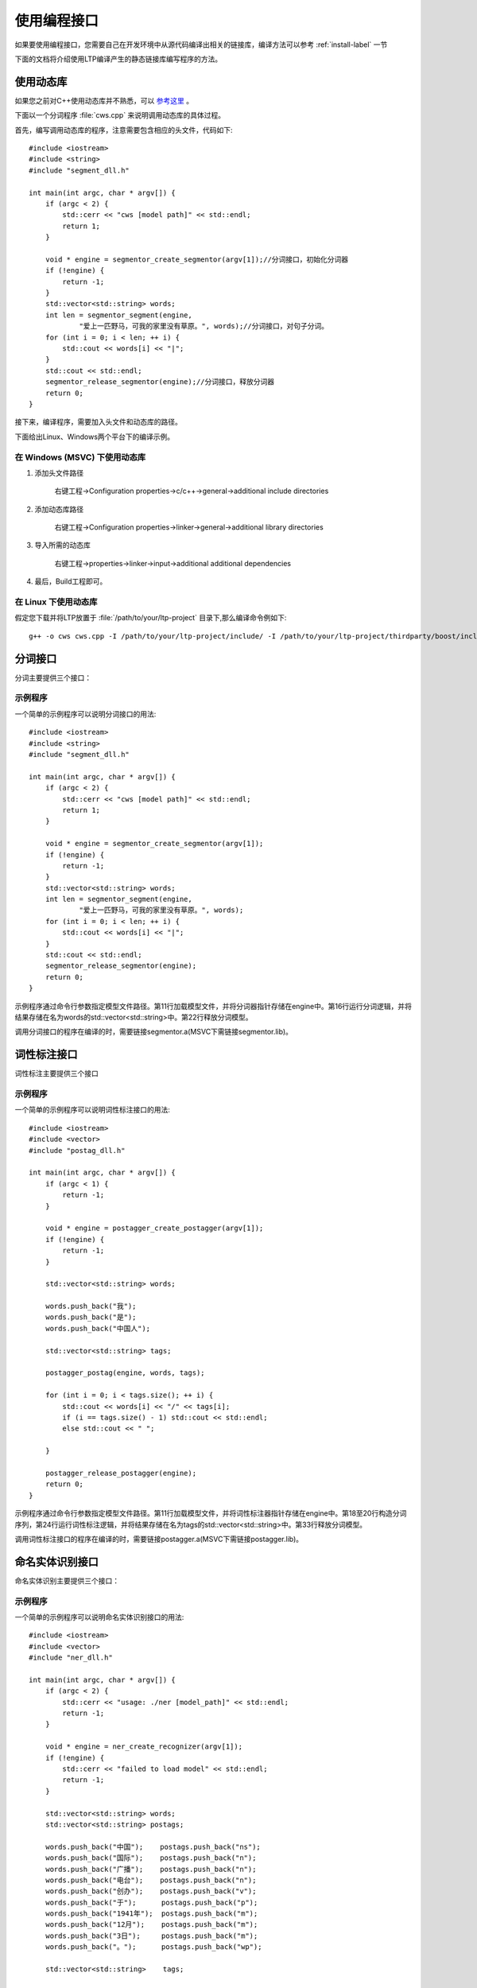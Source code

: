 使用编程接口
=========

如果要使用编程接口，您需要自己在开发环境中从源代码编译出相关的链接库，编译方法可以参考 :ref:`install-label` 一节

下面的文档将介绍使用LTP编译产生的静态链接库编写程序的方法。

使用动态库
-----------

如果您之前对C++使用动态库并不熟悉，可以 `参考这里 <http://msdn.microsoft.com/zh-cn/library/ms235636.aspx>`_ 。

下面以一个分词程序 :file:`cws.cpp` 来说明调用动态库的具体过程。

首先，编写调用动态库的程序，注意需要包含相应的头文件，代码如下::

	#include <iostream>
	#include <string>
	#include "segment_dll.h"

	int main(int argc, char * argv[]) {
	    if (argc < 2) {
	        std::cerr << "cws [model path]" << std::endl;
	        return 1;
	    }

	    void * engine = segmentor_create_segmentor(argv[1]);//分词接口，初始化分词器
	    if (!engine) {
	        return -1;
	    }
	    std::vector<std::string> words;
	    int len = segmentor_segment(engine,
	            "爱上一匹野马，可我的家里没有草原。", words);//分词接口，对句子分词。
	    for (int i = 0; i < len; ++ i) {
	        std::cout << words[i] << "|";
	    }
	    std::cout << std::endl;
	    segmentor_release_segmentor(engine);//分词接口，释放分词器
	    return 0;
	}

接下来，编译程序，需要加入头文件和动态库的路径。

下面给出Linux、Windows两个平台下的编译示例。

在 Windows (MSVC) 下使用动态库
~~~~~~~~~~~~~~~~~~

1. 添加头文件路径

    右键工程->Configuration properties->c/c++->general->additional include directories

    .. image:: http://ir.hit.edu.cn/ltp-2014/images/include.png

2. 添加动态库路径

    右键工程->Configuration properties->linker->general->additional library directories

    .. image:: http://ir.hit.edu.cn/ltp-2014/images/lib.png

3. 导入所需的动态库

    右键工程->properties->linker->input->additional additional dependencies

    .. image:: http://ir.hit.edu.cn/ltp-2014/images/import.png

4. 最后，Build工程即可。

在 Linux 下使用动态库
~~~~~~~

假定您下载并将LTP放置于 :file:`/path/to/your/ltp-project` 目录下,那么编译命令例如下::

    g++ -o cws cws.cpp -I /path/to/your/ltp-project/include/ -I /path/to/your/ltp-project/thirdparty/boost/include -Wl,-dn -L /path/to/your/ltp-project/lib/ -lsegmentor -lboost_regex -Wl,-dy

分词接口
--------

分词主要提供三个接口：

.. cpp:function:: void * segmentor_create_segmentor(const char * path, const char * lexicon_path)

    功能：

    读取模型文件，初始化分词器。

    参数：

    +---------------------------+------------------------------------------------------------+
    | 参数名                    | 参数描述                                                   |
    +===========================+============================================================+
    | const char * path         | 指定模型文件的路径                                         |
    +---------------------------+------------------------------------------------------------+
    | const char * lexicon_path | 指定外部词典路径。如果lexicon_path为NULL，则不加载外部词典 |
    +---------------------------+------------------------------------------------------------+

    返回值：

    返回一个指向分词器的指针。

.. cpp:function:: int segmentor_release_segmentor(void * segmentor)

    功能：

    释放模型文件，销毁分词器。

    参数：

    +---------------------------+------------------------------------------------------------+
    | 参数名                    | 参数描述                                                   |
    +===========================+============================================================+
    | void * segmentor          | 待销毁分词器的指针                                         |
    +---------------------------+------------------------------------------------------------+

    返回值：

    销毁成功时返回0，否则返回-1

.. cpp:function:: int segmentor_segment(void * segmentor, const std::string & line, std::vector<std::string> & words)

    功能：

    调用分词接口。

    参数：

    +----------------------------------+------------------------------------------------------------+
    | 参数名                           | 参数描述                                                   |
    +==================================+============================================================+
    | void * segmentor                 | 分词器的指针                                               |
    +----------------------------------+------------------------------------------------------------+
    | const std::string & line         | 待分词句子                                                 |
    +----------------------------------+------------------------------------------------------------+
    | std::vector<std::string> & words | 结果分词序列                                               |
    +----------------------------------+------------------------------------------------------------+

    返回值：

    返回结果中词的个数。

示例程序
~~~~~~~~~

一个简单的示例程序可以说明分词接口的用法::

	#include <iostream>
	#include <string>
	#include "segment_dll.h"

	int main(int argc, char * argv[]) {
	    if (argc < 2) {
	        std::cerr << "cws [model path]" << std::endl;
	        return 1;
	    }

	    void * engine = segmentor_create_segmentor(argv[1]);
	    if (!engine) {
	        return -1;
	    }
	    std::vector<std::string> words;
	    int len = segmentor_segment(engine,
	            "爱上一匹野马，可我的家里没有草原。", words);
	    for (int i = 0; i < len; ++ i) {
	        std::cout << words[i] << "|";
	    }
	    std::cout << std::endl;
	    segmentor_release_segmentor(engine);
	    return 0;
	}

示例程序通过命令行参数指定模型文件路径。第11行加载模型文件，并将分词器指针存储在engine中。第16行运行分词逻辑，并将结果存储在名为words的std::vector<std::string>中。第22行释放分词模型。

调用分词接口的程序在编译的时，需要链接segmentor.a(MSVC下需链接segmentor.lib)。

词性标注接口
--------------

词性标注主要提供三个接口

.. cpp:function:: void * postagger_create_postagger(const char * path, const char * lexicon_file)

    功能：

    读取模型文件，初始化词性标注器

    参数：

    +----------------------------------+--------------------------------------------------------------------+
    | 参数名                           | 参数描述                                                           |
    +==================================+====================================================================+
    | const char * path                | 词性标注模型路径                                                   |
    +----------------------------------+--------------------------------------------------------------------+
    | const char * lexicon_file        | 指定词性标注外部词典路径。如果lexicon_file为NULL，则不加载外部词典 |
    +----------------------------------+--------------------------------------------------------------------+

    lexicon_file参数指定的外部词典文件样例如下所示。每行指定一个词，第一列指定单词，第二列之后指定该词的候选词性（可以有多项，每一项占一列），列与列之间用空格区分::

        雷人 v a
        】 wp

    返回值：

    返回一个指向词性标注器的指针。

.. cpp:function:: int postagger_release_postagger(void * postagger)

    功能：

    释放模型文件，销毁分词器。

    参数：

    +----------------------------------+--------------------------------------------------------------------+
    | 参数名                           | 参数描述                                                           |
    +==================================+====================================================================+
    | void * postagger                 | 待销毁的词性标注器的指针                                           |
    +----------------------------------+--------------------------------------------------------------------+

    返回值：

    销毁成功时返回0，否则返回-1

.. cpp:function:: int postagger_postag(void * postagger, const std::vector<std::string> & words, std::vector<std::string> & tags)

    功能：

    调用词性标注接口

    参数：

    +----------------------------------------+--------------------------------------------------------------------+
    | 参数名                                 | 参数描述                                                           |
    +========================================+====================================================================+
    | void * postagger                       | 词性标注器的指针                                                   |
    +----------------------------------------+--------------------------------------------------------------------+
    | const std::vector<std::string> & words | 待标注的词序列                                                     |
    +----------------------------------------+--------------------------------------------------------------------+
    | std::vector<std::string> & tags        | 词性标注结果，序列中的第i个元素是第i个词的词性                     |
    +----------------------------------------+--------------------------------------------------------------------+


    返回值：

    返回结果中词的个数

示例程序
~~~~~~~~~

一个简单的示例程序可以说明词性标注接口的用法::

	#include <iostream>
	#include <vector>
	#include "postag_dll.h"

	int main(int argc, char * argv[]) {
	    if (argc < 1) {
	        return -1;
	    }

	    void * engine = postagger_create_postagger(argv[1]);
	    if (!engine) {
	        return -1;
	    }

	    std::vector<std::string> words;

	    words.push_back("我");
	    words.push_back("是");
	    words.push_back("中国人");

	    std::vector<std::string> tags;

	    postagger_postag(engine, words, tags);

	    for (int i = 0; i < tags.size(); ++ i) {
	        std::cout << words[i] << "/" << tags[i];
	        if (i == tags.size() - 1) std::cout << std::endl;
	        else std::cout << " ";

	    }

	    postagger_release_postagger(engine);
	    return 0;
	}

示例程序通过命令行参数指定模型文件路径。第11行加载模型文件，并将词性标注器指针存储在engine中。第18至20行构造分词序列，第24行运行词性标注逻辑，并将结果存储在名为tags的std::vector<std::string>中。第33行释放分词模型。

调用词性标注接口的程序在编译的时，需要链接postagger.a(MSVC下需链接postagger.lib)。

命名实体识别接口
------------------

命名实体识别主要提供三个接口：

.. cpp:function:: void * ner_create_recognizer(const char * path)

    功能：

    读取模型文件，初始化命名实体识别器

    参数：

    +----------------------------------------+--------------------------------------------------------------------+
    | 参数名                                 | 参数描述                                                           |
    +========================================+====================================================================+
    | const char * path                      | 命名实体识别模型路径                                               |
    +----------------------------------------+--------------------------------------------------------------------+

    返回值：

    返回一个指向词性标注器的指针。

.. cpp:function:: int ner_release_recognizer(void * recognizer)

    功能：

    释放模型文件，销毁命名实体识别器。

    参数：

    +----------------------------------------+--------------------------------------------------------------------+
    | 参数名                                 | 参数描述                                                           |
    +========================================+====================================================================+
    | void * recognizer                      | 待销毁的命名实体识别器的指针                                       |
    +----------------------------------------+--------------------------------------------------------------------+

    返回值：

    销毁成功时返回0，否则返回-1

.. cpp:function:: int ner_recognize(void * recognizer, const std::vector<std::string> & words, const std::vector<std::string> & postags, std::vector<std::string> tags)

    功能：

    调用命名实体识别接口

    参数：

    +------------------------------------------+----------------------------------------------------------------------------------------+
    | 参数名                                   | 参数描述                                                                               |
    +==========================================+========================================================================================+
    | void * recognizer                        | 命名实体识别器的指针                                                                   |
    +------------------------------------------+----------------------------------------------------------------------------------------+
    | const std::vector<std::string> & words   | 待识别的词序列                                                                         |
    +------------------------------------------+----------------------------------------------------------------------------------------+
    | const std::vector<std::string> & postags | 待识别的词的词性序列                                                                   |
    +------------------------------------------+----------------------------------------------------------------------------------------+
    | std::vector<std::string> & tags          | | 命名实体识别结果，                                                                   |
    |                                          | | 命名实体识别的结果为O时表示这个词不是命名实体，                                      |
    |                                          | | 否则为{POS}-{TYPE}形式的标记，POS代表这个词在命名实体中的位置，TYPE表示命名实体类型  |
    +------------------------------------------+----------------------------------------------------------------------------------------+

    返回值：

    返回结果中词的个数

示例程序
~~~~~~~~~

一个简单的示例程序可以说明命名实体识别接口的用法::


	#include <iostream>
	#include <vector>
	#include "ner_dll.h"

	int main(int argc, char * argv[]) {
	    if (argc < 2) {
	        std::cerr << "usage: ./ner [model_path]" << std::endl;
	        return -1;
	    }

	    void * engine = ner_create_recognizer(argv[1]);
	    if (!engine) {
	        std::cerr << "failed to load model" << std::endl;
	        return -1;
	    }

	    std::vector<std::string> words;
	    std::vector<std::string> postags;

	    words.push_back("中国");    postags.push_back("ns");
	    words.push_back("国际");    postags.push_back("n");
	    words.push_back("广播");    postags.push_back("n");
	    words.push_back("电台");    postags.push_back("n");
	    words.push_back("创办");    postags.push_back("v");
	    words.push_back("于");      postags.push_back("p");
	    words.push_back("1941年");  postags.push_back("m");
	    words.push_back("12月");    postags.push_back("m");
	    words.push_back("3日");     postags.push_back("m");
	    words.push_back("。");      postags.push_back("wp");

	    std::vector<std::string>    tags;

	    ner_recognize(engine, words, postags, tags);

	    for (int i = 0; i < tags.size(); ++ i) {
	        std::cout << words[i] << "\t" << postags[i] << "\t" << tags[i] << std::endl;
	    }

	    ner_release_recognizer(engine);
	    return 0;
	}

示例程序通过命令行参数指定模型文件路径。第11行加载模型文件，并将命名实体识别器指针存储在engine中。第21至30行构造分词序列words和词性标注序列postags，第34行运行词性标注逻辑，并将结果存储在名为tags的std::vector<std::string>中。第40行释放分词模型。

调用命名实体识别接口的程序在编译的时，需要链接ner.a（MSVC下需链接ner.lib）。

依存句法分析接口
-----------------

依存句法分析主要提供三个接口：

.. cpp:function:: void * parser_create_parser(const char * path)

    功能：

    读取模型文件，初始化依存句法分析器

    参数：

    +----------------------------------------+--------------------------------------------------------------------+
    | 参数名                                 | 参数描述                                                           |
    +========================================+====================================================================+
    | const char * path                      | 依存句法分析模型路径                                               |
    +----------------------------------------+--------------------------------------------------------------------+

    返回值：

    返回一个指向依存句法分析器的指针。

.. cpp:function:: int parser_release_parser(void * parser)

    功能：

    释放模型文件，销毁依存句法分析器。

    参数：

    +----------------------------------------+--------------------------------------------------------------------+
    | 参数名                                 | 参数描述                                                           |
    +========================================+====================================================================+
    | void * parser                          | 待销毁的依存句法分析器的指针                                       |
    +----------------------------------------+--------------------------------------------------------------------+

    返回值：

    销毁成功时返回0，否则返回-1

.. cpp:function:: int parser_parse(void * parser, const std::vector<std::string> & words, const std::vector<std::string> & postagger, std::vector<int> & heads, std::vector<std::string> & deprels)

    功能：

    调用依存句法分析接口

    参数：

    +------------------------------------------+--------------------------------------------------------------------+
    | 参数名                                   | 参数描述                                                           |
    +==========================================+====================================================================+
    | void * parser                            | 依存句法分析器的指针                                               |
    +------------------------------------------+--------------------------------------------------------------------+
    | const std::vector<std::string> & words   | 待分析的词序列                                                     |
    +------------------------------------------+--------------------------------------------------------------------+
    | const std::vector<std::string> & postags | 待分析的词的词性序列                                               |
    +------------------------------------------+--------------------------------------------------------------------+
    | std::vector<int> & heads                 | 结果依存弧，heads[i]代表第i个词的父亲节点的编号                    |
    +------------------------------------------+--------------------------------------------------------------------+
    | std::vector<std::string> & deprels       | 结果依存弧关系类型                                                 |
    +------------------------------------------+--------------------------------------------------------------------+

    返回值：

    返回结果中词的个数

示例程序
~~~~~~~~~

一个简单的示例程序可以说明依存句法分析接口的用法::

	#include <iostream>
	#include <vector>
	#include "parser_dll.h"

	int main(int argc, char * argv[]) {
	    if (argc < 2) {
	        return -1;
	    }

	    void * engine = parser_create_parser(argv[1]);
	    if (!engine) {
	        return -1;
	    }

	    std::vector<std::string> words;
	    std::vector<std::string> postags;

	    words.push_back("一把手");      postags.push_back("n");
	    words.push_back("亲自");        postags.push_back("d");
	    words.push_back("过问");        postags.push_back("v");
	    words.push_back("。");          postags.push_back("wp");

	    std::vector<int>            heads;
	    std::vector<std::string>    deprels;

	    parser_parse(engine, words, postags, heads, deprels);

	    for (int i = 0; i < heads.size(); ++ i) {
	        std::cout << words[i] << "\t" << postags[i] << "\t"
	            << heads[i] << "\t" << deprels[i] << std::endl;
	    }

	    parser_release_parser(engine);
	    return 0;
	}

示例程序通过命令行参数指定模型文件路径。第11行加载模型文件，并将依存句法分析器指针存储在engine中。第19至22行构造分词序列words和词性标注序列postags，第27行运行词性标注逻辑，并将依存弧关系存储在heads中，将依存弧关系类型存储在deprels中。第34行释放依存句法分析模型。

调用依存句法分析接口的程序在编译的时，需要链接parser.a(MSVC下需链接parser.lib)。

语义角色标注接口
-------------------

语义角色标注主要提供三个接口：

.. cpp:function:: int SRL_loadResource(const std::string& ConfigDir)

    功能：

    读取模型文件，初始化语义角色标注器

    参数：

    +----------------------------------------+--------------------------------------------------------------------+
    | 参数名                                 | 参数描述                                                           |
    +========================================+====================================================================+
    | const std::string& ConfigDir           | 语义角色标注模型文件夹所在路径                                     |
    +----------------------------------------+--------------------------------------------------------------------+

    返回值：

    返回一个指向词性标注器的指针。

.. cpp:function:: int SRL_ReleaseResource()

    功能：

    释放模型文件，销毁命名实体识别器。

    返回值：

    销毁成功时返回0，否则返回-1

.. cpp:function:: int DoSRL(const std::vector<std::string> & words, \
                            const std::vector<std::string> & POS, \
                            const std::vector<std::string>& NEs, \
                            const std::vector< std::pair<int, std::string> >& parse, \
                            std::vector< \
                                std::pair< \
                                    int, \
                                    std::vector< \
                                        std::pair< \
                                            std::string, \
                                            std::pair<int, int> \
                                        > \
                                    > \
                                > \
                            >& SRLResult)

    功能：

    调用命名实体识别接口

    参数：

    +------------------------------------------+----------------------------------------------------------------------------------------+
    | 参数名                                   | 参数描述                                                                               |
    +==========================================+========================================================================================+
    | const std::vector<std::string> & words   | 输入的词序列                                                                           |
    +------------------------------------------+----------------------------------------------------------------------------------------+
    | const std::vector<std::string> & postags | 输入的词性序列                                                                         |
    +------------------------------------------+----------------------------------------------------------------------------------------+
    | const std::vector<std::string> & nes     | 输入的命名实体序列                                                                     |
    +------------------------------------------+----------------------------------------------------------------------------------------+
    | | const std::vector<                     | | 输入的依存句法结果                                                                   |
    | |     std::pair<int, std::string>        | | 依存句法结果表示为长度为句子长的序列                                                 |
    | | > & parse                              | | 序列中每个元素由两个成员组成，分别表示这个词的父节点的编号 [#f1]_ 和依存关系类型     |
    +------------------------------------------+----------------------------------------------------------------------------------------+
    | | std::vector<                           | | 输出的语义角色标注结果                                                               |
    | |     std::pair<                         | | 语义角色标注结果表示为一个句子中谓词个数的序列                                       |
    | |         int,                           | | 序列中每个谓词有两个成员组成，第一个成员表示谓词的下标，第二个成员是一个列表         |
    | |         std::vector<                   | | 列表中每个元素表示与这个谓词对应的论元                                               |
    | |             std::pair<                 | | 每个论元由两个成员组成：                                                             |
    | |                 std::string,           | | 第一个成员代表这个论元的语义角色类型，                                               |
    | |                 std::pair<int, int>    | | 第二个成员代表这个论元的管辖范围，表示成一个二元组                                   |
    | |             >                          |                                                                                        |
    | |         >                              |                                                                                        |
    | |     >                                  |                                                                                        |
    | | >                                      |                                                                                        |
    +------------------------------------------+----------------------------------------------------------------------------------------+

    返回值：

    返回结果中词的个数

.. rubric:: 注

.. [#f1] 编号从0记起
